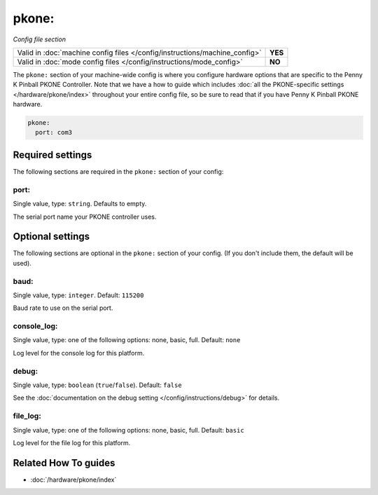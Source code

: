 pkone:
======

*Config file section*

+----------------------------------------------------------------------------+---------+
| Valid in :doc:`machine config files </config/instructions/machine_config>` | **YES** |
+----------------------------------------------------------------------------+---------+
| Valid in :doc:`mode config files </config/instructions/mode_config>`       | **NO**  |
+----------------------------------------------------------------------------+---------+

.. overview

The ``pkone:`` section of your machine-wide config is where you
configure hardware options that are specific to the Penny K Pinball PKONE
Controller. Note that we have a how to guide which includes
:doc:`all the PKONE-specific settings </hardware/pkone/index>` throughout your entire config file,
so be sure to read that if you have Penny K Pinball PKONE hardware.

.. code-block:: mpf-config

    pkone:
      port: com3

.. config


Required settings
-----------------

The following sections are required in the ``pkone:`` section of your config:

port:
~~~~~
Single value, type: ``string``. Defaults to empty.

The serial port name your PKONE controller uses.


Optional settings
-----------------

The following sections are optional in the ``pkone:`` section of your config. (If you don't include them, the default will be used).

baud:
~~~~~
Single value, type: ``integer``. Default: ``115200``

Baud rate to use on the serial port.

console_log:
~~~~~~~~~~~~
Single value, type: one of the following options: none, basic, full. Default: ``none``

Log level for the console log for this platform.

debug:
~~~~~~
Single value, type: ``boolean`` (``true``/``false``). Default: ``false``

See the :doc:`documentation on the debug setting </config/instructions/debug>`
for details.

file_log:
~~~~~~~~~
Single value, type: one of the following options: none, basic, full. Default: ``basic``

Log level for the file log for this platform.

Related How To guides
---------------------

* :doc:`/hardware/pkone/index`
